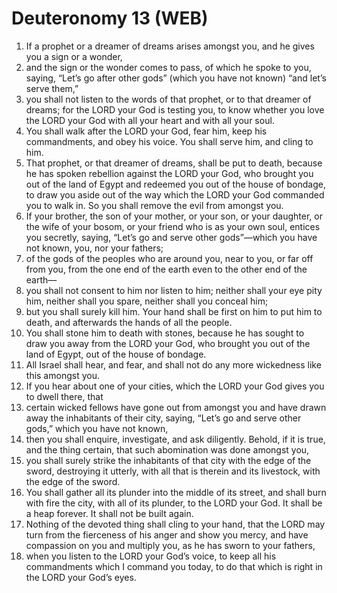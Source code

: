 * Deuteronomy 13 (WEB)
:PROPERTIES:
:ID: WEB/05-DEU13
:END:

1. If a prophet or a dreamer of dreams arises amongst you, and he gives you a sign or a wonder,
2. and the sign or the wonder comes to pass, of which he spoke to you, saying, “Let’s go after other gods” (which you have not known) “and let’s serve them,”
3. you shall not listen to the words of that prophet, or to that dreamer of dreams; for the LORD your God is testing you, to know whether you love the LORD your God with all your heart and with all your soul.
4. You shall walk after the LORD your God, fear him, keep his commandments, and obey his voice. You shall serve him, and cling to him.
5. That prophet, or that dreamer of dreams, shall be put to death, because he has spoken rebellion against the LORD your God, who brought you out of the land of Egypt and redeemed you out of the house of bondage, to draw you aside out of the way which the LORD your God commanded you to walk in. So you shall remove the evil from amongst you.
6. If your brother, the son of your mother, or your son, or your daughter, or the wife of your bosom, or your friend who is as your own soul, entices you secretly, saying, “Let’s go and serve other gods”—which you have not known, you, nor your fathers;
7. of the gods of the peoples who are around you, near to you, or far off from you, from the one end of the earth even to the other end of the earth—
8. you shall not consent to him nor listen to him; neither shall your eye pity him, neither shall you spare, neither shall you conceal him;
9. but you shall surely kill him. Your hand shall be first on him to put him to death, and afterwards the hands of all the people.
10. You shall stone him to death with stones, because he has sought to draw you away from the LORD your God, who brought you out of the land of Egypt, out of the house of bondage.
11. All Israel shall hear, and fear, and shall not do any more wickedness like this amongst you.
12. If you hear about one of your cities, which the LORD your God gives you to dwell there, that
13. certain wicked fellows have gone out from amongst you and have drawn away the inhabitants of their city, saying, “Let’s go and serve other gods,” which you have not known,
14. then you shall enquire, investigate, and ask diligently. Behold, if it is true, and the thing certain, that such abomination was done amongst you,
15. you shall surely strike the inhabitants of that city with the edge of the sword, destroying it utterly, with all that is therein and its livestock, with the edge of the sword.
16. You shall gather all its plunder into the middle of its street, and shall burn with fire the city, with all of its plunder, to the LORD your God. It shall be a heap forever. It shall not be built again.
17. Nothing of the devoted thing shall cling to your hand, that the LORD may turn from the fierceness of his anger and show you mercy, and have compassion on you and multiply you, as he has sworn to your fathers,
18. when you listen to the LORD your God’s voice, to keep all his commandments which I command you today, to do that which is right in the LORD your God’s eyes.
